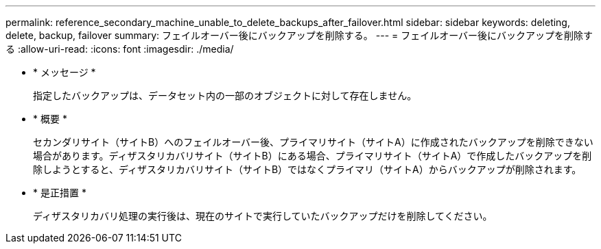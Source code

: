 ---
permalink: reference_secondary_machine_unable_to_delete_backups_after_failover.html 
sidebar: sidebar 
keywords: deleting, delete, backup, failover 
summary: フェイルオーバー後にバックアップを削除する。 
---
= フェイルオーバー後にバックアップを削除する
:allow-uri-read: 
:icons: font
:imagesdir: ./media/


* * メッセージ *
+
指定したバックアップは、データセット内の一部のオブジェクトに対して存在しません。

* * 概要 *
+
セカンダリサイト（サイトB）へのフェイルオーバー後、プライマリサイト（サイトA）に作成されたバックアップを削除できない場合があります。ディザスタリカバリサイト（サイトB）にある場合、プライマリサイト（サイトA）で作成したバックアップを削除しようとすると、ディザスタリカバリサイト（サイトB）ではなくプライマリ（サイトA）からバックアップが削除されます。

* * 是正措置 *
+
ディザスタリカバリ処理の実行後は、現在のサイトで実行していたバックアップだけを削除してください。


